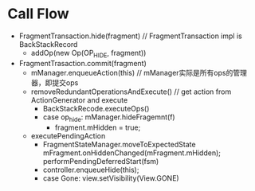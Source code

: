 * Call Flow
- FragmentTransaction.hide(fragment) // FragmentTransaction impl is BackStackRecord
  - addOp(new Op(OP_HIDE, fragment))
- FragmentTrasaction.commit(fragment)
  - mManager.enqueueAction(this) // mManager实际是所有ops的管理器，即提交ops
  - removeRedundantOperationsAndExecute()  // get action from ActionGenerator and execute
    - BackStackRecode.executeOps()
	- case op_hide: mManager.hideFragemnt(f)
	    - fragment.mHidden = true;
  - executePendingAction
    - FragmentStateManager.moveToExpectedState
        mFragment.onHiddenChanged(mFragment.mHidden);
      performPendingDeferredStart(fsm)
    - controller.enqueueHide(this);
	- case Gone:
	  view.setVisibility(View.GONE)
